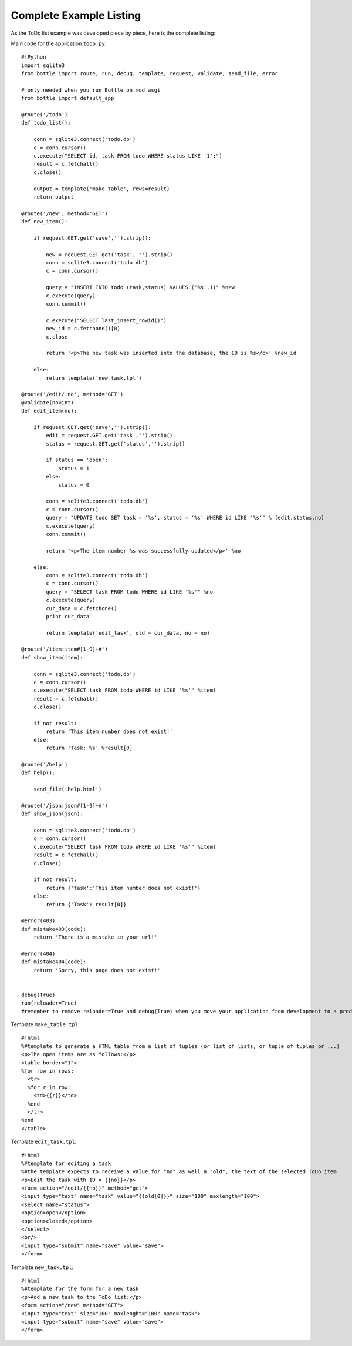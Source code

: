 Complete Example Listing
=========================

As the ToDo list example was developed piece by piece, here is the complete listing:

Main code for the application ``todo.py``:

::

    #!Python
    import sqlite3
    from bottle import route, run, debug, template, request, validate, send_file, error

    # only needed when you run Bottle on mod_wsgi
    from bottle import default_app
        
    @route('/todo')
    def todo_list():
        
        conn = sqlite3.connect('todo.db')
        c = conn.cursor()
        c.execute("SELECT id, task FROM todo WHERE status LIKE '1';")
        result = c.fetchall()
        c.close()
            
        output = template('make_table', rows=result)
        return output

    @route('/new', method='GET')
    def new_item():

        if request.GET.get('save','').strip():
            
            new = request.GET.get('task', '').strip()
            conn = sqlite3.connect('todo.db')
            c = conn.cursor()
            
            query = "INSERT INTO todo (task,status) VALUES ('%s',1)" %new
            c.execute(query)
            conn.commit()
            
            c.execute("SELECT last_insert_rowid()")
            new_id = c.fetchone()[0]
            c.close 
      
            return '<p>The new task was inserted into the database, the ID is %s</p>' %new_id
        
        else:
            return template('new_task.tpl')
            
    @route('/edit/:no', method='GET')
    @validate(no=int)
    def edit_item(no):

        if request.GET.get('save','').strip():
            edit = request.GET.get('task','').strip()
            status = request.GET.get('status','').strip()
            
            if status == 'open':
                status = 1
            else:
                status = 0
                
            conn = sqlite3.connect('todo.db')
            c = conn.cursor()
            query = "UPDATE todo SET task = '%s', status = '%s' WHERE id LIKE '%s'" % (edit,status,no)
            c.execute(query)
            conn.commit()
            
            return '<p>The item number %s was successfully updated</p>' %no
            
        else:
            conn = sqlite3.connect('todo.db')
            c = conn.cursor()
            query = "SELECT task FROM todo WHERE id LIKE '%s'" %no
            c.execute(query)
            cur_data = c.fetchone()
            print cur_data
            
            return template('edit_task', old = cur_data, no = no)
            
    @route('/item:item#[1-9]+#')
    def show_item(item):
    
        conn = sqlite3.connect('todo.db')
        c = conn.cursor()
        c.execute("SELECT task FROM todo WHERE id LIKE '%s'" %item)
        result = c.fetchall()
        c.close()
            
        if not result:
            return 'This item number does not exist!'
        else:
            return 'Task: %s' %result[0]
            
    @route('/help')
    def help():

        send_file('help.html')

    @route('/json:json#[1-9]+#')
    def show_json(json):
    
        conn = sqlite3.connect('todo.db')
        c = conn.cursor()
        c.execute("SELECT task FROM todo WHERE id LIKE '%s'" %item)
        result = c.fetchall()
        c.close()
            
        if not result:
            return {'task':'This item number does not exist!'}
        else:
            return {'Task': result[0]}

    @error(403)
    def mistake403(code):
        return 'There is a mistake in your url!'

    @error(404)
    def mistake404(code):
        return 'Sorry, this page does not exist!'


    debug(True)      
    run(reloader=True)
    #remember to remove reloader=True and debug(True) when you move your application from development to a productive environment.
    
Template ``make_table.tpl``:

::

    #!html
    %#template to generate a HTML table from a list of tuples (or list of lists, or tuple of tuples or ...)
    <p>The open items are as follows:</p>
    <table border="1">
    %for row in rows:
      <tr>
      %for r in row:
        <td>{{r}}</td>
      %end
      </tr>
    %end
    </table>

Template ``edit_task.tpl``:

::

    #!html
    %#template for editing a task
    %#the template expects to receive a value for "no" as well a "old", the text of the selected ToDo item
    <p>Edit the task with ID = {{no}}</p>
    <form action="/edit/{{no}}" method="get">
    <input type="text" name="task" value="{{old[0]}}" size="100" maxlength="100">
    <select name="status">
    <option>open</option>
    <option>closed</option>
    </select>
    <br/>
    <input type="submit" name="save" value="save">
    </form>
    
Template ``new_task.tpl``:

::

    #!html
    %#template for the form for a new task
    <p>Add a new task to the ToDo list:</p>
    <form action="/new" method="GET">
    <input type="text" size="100" maxlenght="100" name="task">
    <input type="submit" name="save" value="save">
    </form>

